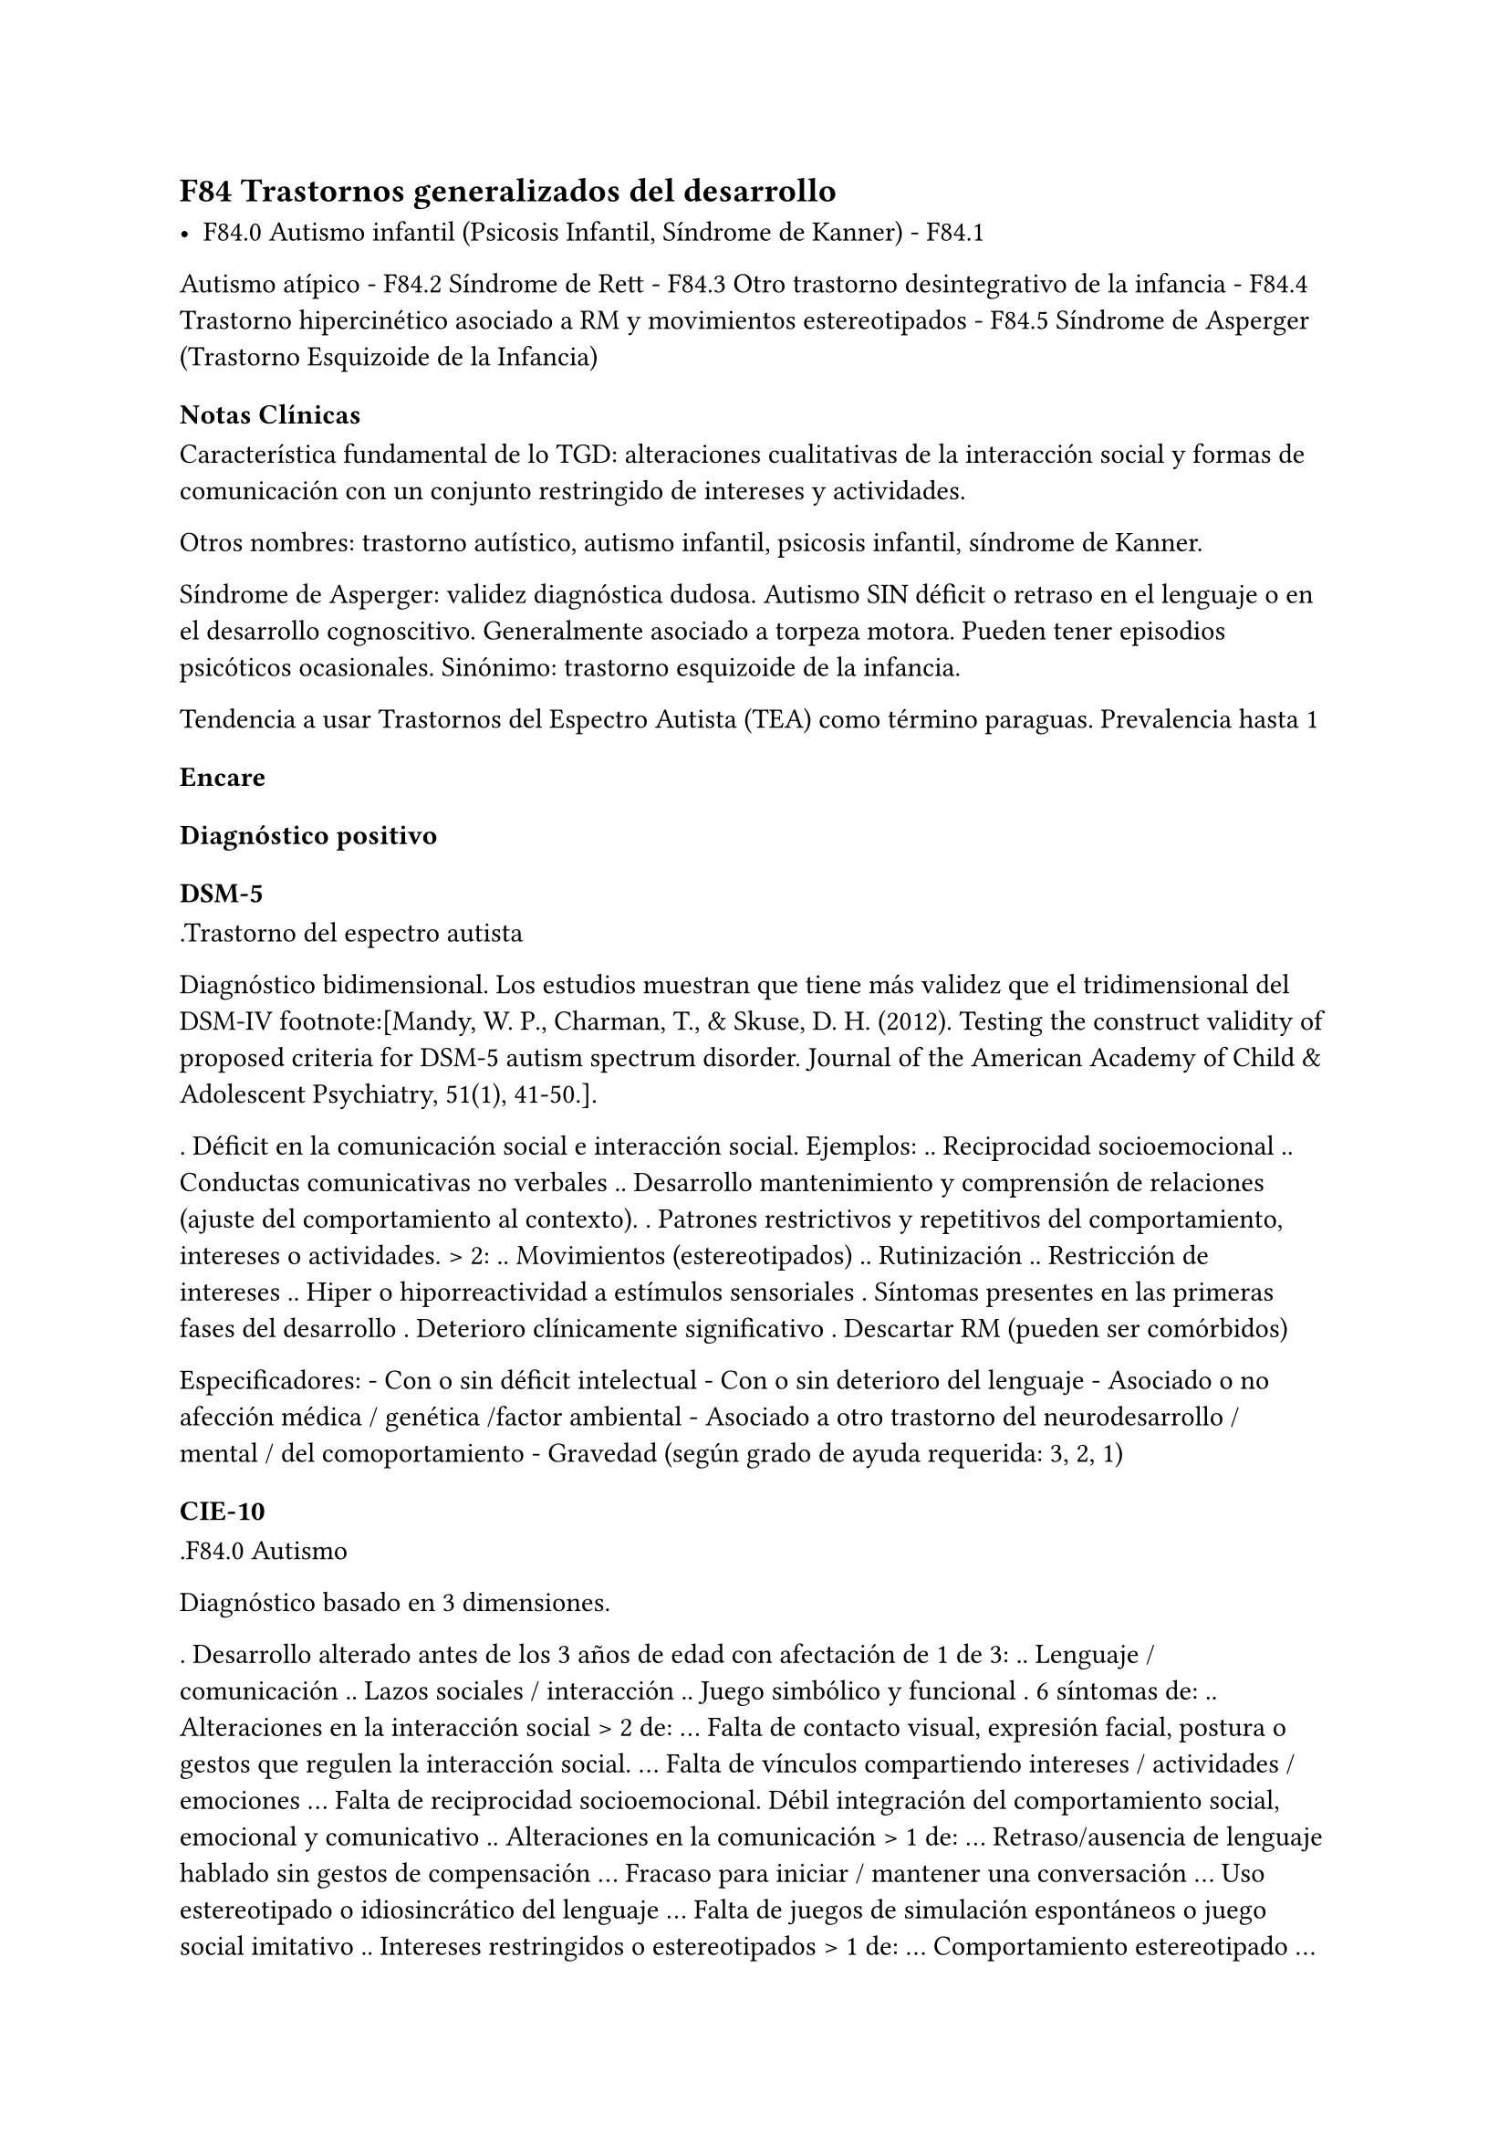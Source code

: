 == F84 Trastornos generalizados del desarrollo

- F84.0 Autismo infantil (Psicosis Infantil, Síndrome de Kanner) - F84.1
Autismo atípico - F84.2 Síndrome de Rett - F84.3 Otro trastorno
desintegrativo de la infancia - F84.4 Trastorno hipercinético asociado a
RM y movimientos estereotipados - F84.5 Síndrome de Asperger (Trastorno
Esquizoide de la Infancia)

=== Notas Clínicas

Característica fundamental de lo TGD: alteraciones cualitativas de la
interacción social y formas de comunicación con un conjunto restringido
de intereses y actividades.

Otros nombres: trastorno autístico, autismo infantil, psicosis infantil,
síndrome de Kanner.

Síndrome de Asperger: validez diagnóstica dudosa. Autismo SIN déficit o
retraso en el lenguaje o en el desarrollo cognoscitivo. Generalmente
asociado a torpeza motora. Pueden tener episodios psicóticos
ocasionales. Sinónimo: trastorno esquizoide de la infancia.

Tendencia a usar Trastornos del Espectro Autista (TEA) como término
paraguas. Prevalencia hasta 1

=== Encare

==== Diagnóstico positivo

===== DSM-5

.Trastorno del espectro autista

Diagnóstico bidimensional. Los estudios muestran que tiene más validez
que el tridimensional del DSM-IV footnote:[Mandy, W. P., Charman, T., &
Skuse, D. H. (2012). Testing the construct validity of proposed criteria
for DSM-5 autism spectrum disorder. Journal of the American Academy of
Child & Adolescent Psychiatry, 51(1), 41-50.].

. Déficit en la comunicación social e interacción social. Ejemplos: ..
Reciprocidad socioemocional .. Conductas comunicativas no verbales ..
Desarrollo mantenimiento y comprensión de relaciones (ajuste del
comportamiento al contexto). . Patrones restrictivos y repetitivos del
comportamiento, intereses o actividades. > 2: .. Movimientos
(estereotipados) .. Rutinización .. Restricción de intereses .. Hiper o
hiporreactividad a estímulos sensoriales . Síntomas presentes en las
primeras fases del desarrollo . Deterioro clínicamente significativo .
Descartar RM (pueden ser comórbidos)

Especificadores: - Con o sin déficit intelectual - Con o sin deterioro
del lenguaje - Asociado o no afección médica / genética /factor
ambiental - Asociado a otro trastorno del neurodesarrollo / mental / del
comoportamiento - Gravedad (según grado de ayuda requerida: 3, 2, 1)

===== CIE-10

.F84.0 Autismo

Diagnóstico basado en 3 dimensiones.

. Desarrollo alterado antes de los 3 años de edad con afectación de 1 de
3: .. Lenguaje / comunicación .. Lazos sociales / interacción .. Juego
simbólico y funcional . 6 síntomas de: .. Alteraciones en la interacción
social > 2 de: ... Falta de contacto visual, expresión facial, postura o
gestos que regulen la interacción social. ... Falta de vínculos
compartiendo intereses / actividades / emociones ... Falta de
reciprocidad socioemocional. Débil integración del comportamiento
social, emocional y comunicativo .. Alteraciones en la comunicación > 1
de: ... Retraso/ausencia de lenguaje hablado sin gestos de compensación
... Fracaso para iniciar / mantener una conversación ... Uso
estereotipado o idiosincrático del lenguaje ... Falta de juegos de
simulación espontáneos o juego social imitativo .. Intereses
restringidos o estereotipados > 1 de: ... Comportamiento estereotipado
... Adherencia a rutinas carentes de sentido ... Manierismos motores
estereotipados / repetitivos ... Preocupación por objetos carentes de
funcionalidad . Descartar otros TGD, trastornos del desarrollo
específicos, RM, F20 de inicio en la infancia, S° de Rett.

.F84.5 Síndrome de Asperger

. Ausencia de retraso en el lenguaje o cognitivo . Alteración
cualitativa en la interacción social: similar criterio que el autismo. .
Intereses restringidos, repetitivos y estereotipados. . Descartar otros
TGS, F20, F21, TOC, TP anancástico, trastorno reactivo y desinhibido de
la vinculación en la infancia.

No se requieren para el diagnóstico pero suelen estar presentes:

- torpeza motora - capacidades especiales vinculadas a interés
específico.

.Otros

- Autismo atípico: no se cumplen algunos de los criterios. - Síndrome de
Rett: niñas. Inicio normal, luego pérdida de funciones y retraso en
crecimiento cefálico que aparece entre los 7m y 2 años. - Otro trastorno
desintegrativo de la infancia: inicio normal → pérdida de funciones. -
Trastorno hipercinético asociado a RM y movimientos estereotipados.

==== Diagnóstico diferencial

En adultos, sobre todo para S de Asperger: DD con Trastorno de la P del
grupo A (Esquizoide)

==== Tratamiento

===== Biológico En metaanálisis no hay diferencias significativas entre
el placebo y los siguientes tratamientos footnote:[Yu, Yanjie, et al.
"Pharmacotherapy of restricted/repetitive behavior in autism spectrum
disorder: a systematic review and meta-analysis." BMC psychiatry 20.1
(2020): 1-11.]: fluvoxamina, risperidona, fluoxetina, citalopram,
oxitocina, N-Acetilcisteína, buspirona.

Aripiprazol: potencialmente útil para uso transitorio en el tratamiento
de aspectos comportamentales (irritabilidad, hiperactividad,
estereotipias). Debe prestarse atención a los efectos secundarios
(ganancia de peso, sedación, sialorrea, temblor). Un estudio muestra que
a largo plazo no se diferencia del placebo -> se recomienda usar por
períodos cortos footnote:[Hirsch, Lauren E., and Tamara Pringsheim.
"Aripiprazole for autism spectrum disorders (ASD)." Cochrane Database of
Systematic Reviews 6 (2016).].

===== Psicológico Psicoterapia de apoyo con promoción de conductas
sociales e interacción. Técnicas de resolución de problemas.
Entrenamiento en habilidades sociales.
